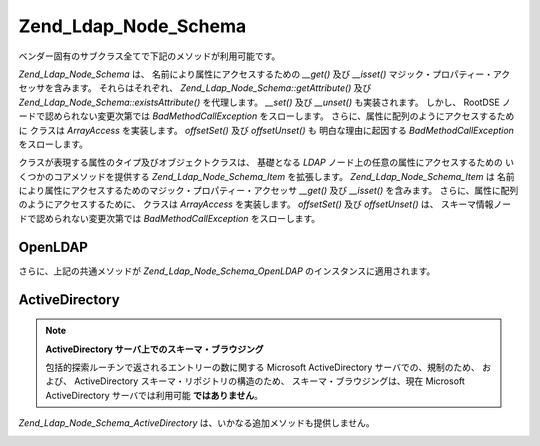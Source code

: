 .. EN-Revision: none
.. _zend.ldap.api.reference.zend-ldap-node-schema:

Zend_Ldap_Node_Schema
=====================

ベンダー固有のサブクラス全てで下記のメソッドが利用可能です。

*Zend_Ldap_Node_Schema* は、 名前により属性にアクセスするための *__get()* 及び *__isset()*
マジック・プロパティー・アクセッサを含みます。 それらはそれぞれ、
*Zend_Ldap_Node_Schema::getAttribute()* 及び *Zend_Ldap_Node_Schema::existsAttribute()* を代理します。
*__set()* 及び *__unset()* も実装されます。 しかし、 RootDSE
ノードで認められない変更次第では *BadMethodCallException* をスローします。
さらに、属性に配列のようにアクセスするために クラスは *ArrayAccess* を実装します。
*offsetSet()* 及び *offsetUnset()* も 明白な理由に起因する *BadMethodCallException*
をスローします。

.. _zend.ldap.api.reference.zend-ldap-node-schema.table:

.. table:: Zend_Ldap_Node_Schema API

   +---------------------------------------------------------------------+-------------------------------------------------------------------------------------------------------------------------------------------------------------------------------------------------------------------------------------------------------------------------------------------------------------------------------------------------------------------------------------------------------------------------------------------------------------------------------------+
   |メソッド                                                                 |説明                                                                                                                                                                                                                                                                                                                                                                                                                                                                                   |
   +=====================================================================+=====================================================================================================================================================================================================================================================================================================================================================================================================================================================================================+
   |Zend_Ldap_Dn getDn()                                                 |Zend_Ldap_Dn として現行ノードの DN を取得します。                                                                                                                                                                                                                                                                                                                                                                                                                                                    |
   +---------------------------------------------------------------------+-------------------------------------------------------------------------------------------------------------------------------------------------------------------------------------------------------------------------------------------------------------------------------------------------------------------------------------------------------------------------------------------------------------------------------------------------------------------------------------+
   |string getDnString(string $caseFold)                                 |文字列として現行ノードの DN を取得します                                                                                                                                                                                                                                                                                                                                                                                                                                                               |
   +---------------------------------------------------------------------+-------------------------------------------------------------------------------------------------------------------------------------------------------------------------------------------------------------------------------------------------------------------------------------------------------------------------------------------------------------------------------------------------------------------------------------------------------------------------------------+
   |array getDnArray(string $caseFold)                                   |配列として現行ノードの DN を取得します                                                                                                                                                                                                                                                                                                                                                                                                                                                                |
   +---------------------------------------------------------------------+-------------------------------------------------------------------------------------------------------------------------------------------------------------------------------------------------------------------------------------------------------------------------------------------------------------------------------------------------------------------------------------------------------------------------------------------------------------------------------------+
   |string getRdnString(string $caseFold)                                |文字列として現行ノードの RDN を取得します                                                                                                                                                                                                                                                                                                                                                                                                                                                              |
   +---------------------------------------------------------------------+-------------------------------------------------------------------------------------------------------------------------------------------------------------------------------------------------------------------------------------------------------------------------------------------------------------------------------------------------------------------------------------------------------------------------------------------------------------------------------------+
   |array getRdnArray(string $caseFold)                                  |配列として現行ノードの RDN を取得します                                                                                                                                                                                                                                                                                                                                                                                                                                                               |
   +---------------------------------------------------------------------+-------------------------------------------------------------------------------------------------------------------------------------------------------------------------------------------------------------------------------------------------------------------------------------------------------------------------------------------------------------------------------------------------------------------------------------------------------------------------------------+
   |array getObjectClass()                                               |ノードの objectClass を返します                                                                                                                                                                                                                                                                                                                                                                                                                                                               |
   +---------------------------------------------------------------------+-------------------------------------------------------------------------------------------------------------------------------------------------------------------------------------------------------------------------------------------------------------------------------------------------------------------------------------------------------------------------------------------------------------------------------------------------------------------------------------+
   |string toString()                                                    |現行ノードの DN を返します。 Zend_Ldap_Dn::getDnString() の代理です                                                                                                                                                                                                                                                                                                                                                                                                                                   |
   +---------------------------------------------------------------------+-------------------------------------------------------------------------------------------------------------------------------------------------------------------------------------------------------------------------------------------------------------------------------------------------------------------------------------------------------------------------------------------------------------------------------------------------------------------------------------+
   |string \__toString()                                                 |文字列表現にキャストします。 Zend_Ldap_Dn::toString() の代理です                                                                                                                                                                                                                                                                                                                                                                                                                                        |
   +---------------------------------------------------------------------+-------------------------------------------------------------------------------------------------------------------------------------------------------------------------------------------------------------------------------------------------------------------------------------------------------------------------------------------------------------------------------------------------------------------------------------------------------------------------------------+
   |array toArray(boolean $includeSystemAttributes)                      |現行ノードの配列表現を返します。 もし $includeSystemAttributes が FALSE (既定値は TRUE) なら、システム固有の属性は配列から除去されます。 Zend_Ldap_Node_Schema::getAttributes() とは異なり、 結果の配列には キー 'dn' をもつ DN を含みます。                                                                                                                                                                                                                                                                                                                |
   +---------------------------------------------------------------------+-------------------------------------------------------------------------------------------------------------------------------------------------------------------------------------------------------------------------------------------------------------------------------------------------------------------------------------------------------------------------------------------------------------------------------------------------------------------------------------+
   |string toJson(boolean $includeSystemAttributes)                      |Zend_Ldap_Node_Schema::toArray() を用いて 現行ノードの JSON 表現を返します。                                                                                                                                                                                                                                                                                                                                                                                                                           |
   +---------------------------------------------------------------------+-------------------------------------------------------------------------------------------------------------------------------------------------------------------------------------------------------------------------------------------------------------------------------------------------------------------------------------------------------------------------------------------------------------------------------------------------------------------------------------+
   |array getData(boolean $includeSystemAttributes)                      |ノードの属性を返します。 配列は属性全てをその内部フォーマットに含みます。(変換無し)                                                                                                                                                                                                                                                                                                                                                                                                                                          |
   +---------------------------------------------------------------------+-------------------------------------------------------------------------------------------------------------------------------------------------------------------------------------------------------------------------------------------------------------------------------------------------------------------------------------------------------------------------------------------------------------------------------------------------------------------------------------+
   |boolean existsAttribute(string $name, boolean $emptyExists)          |与えられた属性が存在するかどうかチェックします。 もし $emptyExists が FALSE なら、 空の属性 (array() のみを含む) は、 FALSE を返す、存在しないものとして扱われます。 もし $emptyExists が true なら、 空の属性は TRUE を返す、存在するものとして扱われます。 この場合、属性の名前がキーの集合に欠落している場合のみ、 メソッドは FALSE を返します。                                                                                                                                                                                                                                                                    |
   +---------------------------------------------------------------------+-------------------------------------------------------------------------------------------------------------------------------------------------------------------------------------------------------------------------------------------------------------------------------------------------------------------------------------------------------------------------------------------------------------------------------------------------------------------------------------+
   |boolean attributeHasValue(string $name, mixed|array $value)          |与えられた値が属性に存在するかチェックします。 $value 内の値全てが属性に現れる場合のみ、 メソッドは TRUE を返します。 比較は厳格に行なわれます。（データ型を考慮します）                                                                                                                                                                                                                                                                                                                                                                                         |
   +---------------------------------------------------------------------+-------------------------------------------------------------------------------------------------------------------------------------------------------------------------------------------------------------------------------------------------------------------------------------------------------------------------------------------------------------------------------------------------------------------------------------------------------------------------------------+
   |integer count()                                                      |ノードの属性数を返します。 Countable を実装します。                                                                                                                                                                                                                                                                                                                                                                                                                                                      |
   +---------------------------------------------------------------------+-------------------------------------------------------------------------------------------------------------------------------------------------------------------------------------------------------------------------------------------------------------------------------------------------------------------------------------------------------------------------------------------------------------------------------------------------------------------------------------+
   |mixed getAttribute(string $name, integer|null $index)                |LDAP 属性を取得します。データ変換は Zend_Ldap_Attribute::getAttribute() を使って適用されます。                                                                                                                                                                                                                                                                                                                                                                                                                 |
   +---------------------------------------------------------------------+-------------------------------------------------------------------------------------------------------------------------------------------------------------------------------------------------------------------------------------------------------------------------------------------------------------------------------------------------------------------------------------------------------------------------------------------------------------------------------------+
   |array getAttributes(boolean $includeSystemAttributes)                |ノードの属性全てを取得します。もし $includeSystemAttributes が FALSE なら、 (既定は TRUE) システム固有の属性は配列から除去されます。                                                                                                                                                                                                                                                                                                                                                                                              |
   +---------------------------------------------------------------------+-------------------------------------------------------------------------------------------------------------------------------------------------------------------------------------------------------------------------------------------------------------------------------------------------------------------------------------------------------------------------------------------------------------------------------------------------------------------------------------+
   |array|integer getDateTimeAttribute(string $name, integer|null $index)|LDAP の日付／時刻属性を取得します。データ変換は Zend_Ldap_Attribute::getDateTimeAttribute() を使って適用されます。                                                                                                                                                                                                                                                                                                                                                                                                   |
   +---------------------------------------------------------------------+-------------------------------------------------------------------------------------------------------------------------------------------------------------------------------------------------------------------------------------------------------------------------------------------------------------------------------------------------------------------------------------------------------------------------------------------------------------------------------------+
   |Zend_Ldap_Node_Schema reload(Zend_Ldap $ldap)                        |与えられた LDAP サーバから現行ノードの属性を再読み込みします。                                                                                                                                                                                                                                                                                                                                                                                                                                                   |
   +---------------------------------------------------------------------+-------------------------------------------------------------------------------------------------------------------------------------------------------------------------------------------------------------------------------------------------------------------------------------------------------------------------------------------------------------------------------------------------------------------------------------------------------------------------------------+
   |Zend_Ldap_Node_Schema create(Zend_Ldap $ldap)                        |Schema ノードを生成するファクトリー・メソッド                                                                                                                                                                                                                                                                                                                                                                                                                                                           |
   +---------------------------------------------------------------------+-------------------------------------------------------------------------------------------------------------------------------------------------------------------------------------------------------------------------------------------------------------------------------------------------------------------------------------------------------------------------------------------------------------------------------------------------------------------------------------+
   |array getAttributeTypes()                                            |属性のタイプを . の配列として取得します。                                                                                                                                                                                                                                                                                                                                                                                                                                                               |
   +---------------------------------------------------------------------+-------------------------------------------------------------------------------------------------------------------------------------------------------------------------------------------------------------------------------------------------------------------------------------------------------------------------------------------------------------------------------------------------------------------------------------------------------------------------------------+
   |array getObjectClasses()                                             |オブジェクトクラスを Zend_Ldap_Node_Schema_ObjectClass_Interface の配列として取得します。                                                                                                                                                                                                                                                                                                                                                                                                                  |
   +---------------------------------------------------------------------+-------------------------------------------------------------------------------------------------------------------------------------------------------------------------------------------------------------------------------------------------------------------------------------------------------------------------------------------------------------------------------------------------------------------------------------------------------------------------------------+

.. _zend.ldap.api.reference.zend-ldap-node-schema.attributetype-interface.table:

.. table:: Zend_Ldap_Node_Schema_AttributeType_Interface API

   +------------------------+---------------------------------------------+
   |メソッド                    |説明                                           |
   +========================+=============================================+
   |string getName()        |属性名を取得します                                    |
   +------------------------+---------------------------------------------+
   |string getOid()         |属性の OID を取得します                               |
   +------------------------+---------------------------------------------+
   |string getSyntax()      |属性の構文を取得します                                  |
   +------------------------+---------------------------------------------+
   |int|null getMaxLength() |属性の最大長を取得します                                 |
   +------------------------+---------------------------------------------+
   |boolean isSingleValued()|属性が単一の値かどうか返します                              |
   +------------------------+---------------------------------------------+
   |string getDescription() |属性の説明を取得します                                  |
   +------------------------+---------------------------------------------+

.. _zend.ldap.api.reference.zend-ldap-node-schema.objectclass-interface.table:

.. table:: Zend_Ldap_Node_Schema_ObjectClass_Interface API

   +------------------------+----------------------------------------------------------------------------------------------------------------------------------------------------------------------------------------------------------------------------------------------------------------------------------------------------------------------------------------------------------------------------------------------+
   |メソッド                    |説明                                                                                                                                                                                                                                                                                                                                                                                            |
   +========================+==============================================================================================================================================================================================================================================================================================================================================================================================+
   |string getName()        |objectClass の名前を返します                                                                                                                                                                                                                                                                                                                                                                          |
   +------------------------+----------------------------------------------------------------------------------------------------------------------------------------------------------------------------------------------------------------------------------------------------------------------------------------------------------------------------------------------------------------------------------------------+
   |string getOid()         |objectClass の OID を返します                                                                                                                                                                                                                                                                                                                                                                       |
   +------------------------+----------------------------------------------------------------------------------------------------------------------------------------------------------------------------------------------------------------------------------------------------------------------------------------------------------------------------------------------------------------------------------------------+
   |array getMustContain()  |この objectClass が含まなければいけない属性を返します                                                                                                                                                                                                                                                                                                                                                             |
   +------------------------+----------------------------------------------------------------------------------------------------------------------------------------------------------------------------------------------------------------------------------------------------------------------------------------------------------------------------------------------------------------------------------------------+
   |array getMayContain()   |この objectClass が含むかもしれない属性を返します                                                                                                                                                                                                                                                                                                                                                               |
   +------------------------+----------------------------------------------------------------------------------------------------------------------------------------------------------------------------------------------------------------------------------------------------------------------------------------------------------------------------------------------------------------------------------------------+
   |string getDescription() |属性の説明を返します                                                                                                                                                                                                                                                                                                                                                                                    |
   +------------------------+----------------------------------------------------------------------------------------------------------------------------------------------------------------------------------------------------------------------------------------------------------------------------------------------------------------------------------------------------------------------------------------------+
   |integer getType()       |objectClass のタイプを返します。 このメソッドは下記の値のうちの一つを返します。 Zend_Ldap_Node_Schema::OBJECTCLASS_TYPE_UNKNOWN未知のクラス用Zend_Ldap_Node_Schema::OBJECTCLASS_TYPE_STRUCTURAL構造クラス用Zend_Ldap_Node_Schema::OBJECTCLASS_TYPE_ABSTRACT抽象クラス用Zend_Ldap_Node_Schema::OBJECTCLASS_TYPE_AUXILIARY補助クラス用                                                                                                                    |
   +------------------------+----------------------------------------------------------------------------------------------------------------------------------------------------------------------------------------------------------------------------------------------------------------------------------------------------------------------------------------------------------------------------------------------+
   |array getParentClasses()|このクラスの親の（複数の） objectClass を返します。 これは構造、抽象、補助 objectClass を含みます。                                                                                                                                                                                                                                                                                                                               |
   +------------------------+----------------------------------------------------------------------------------------------------------------------------------------------------------------------------------------------------------------------------------------------------------------------------------------------------------------------------------------------------------------------------------------------+

クラスが表現する属性のタイプ及びオブジェクトクラスは、 基礎となる *LDAP*
ノード上の任意の属性にアクセスするための いくつかのコアメソッドを提供する
*Zend_Ldap_Node_Schema_Item* を拡張します。 *Zend_Ldap_Node_Schema_Item* は
名前により属性にアクセスするためのマジック・プロパティー・アクセッサ *__get()*
及び *__isset()* を含みます。 さらに、属性に配列のようにアクセスするために、
クラスは *ArrayAccess* を実装します。 *offsetSet()* 及び *offsetUnset()* は、
スキーマ情報ノードで認められない変更次第では *BadMethodCallException*
をスローします。

.. _zend.ldap.api.reference.zend-ldap-node-schema.schema-item.table:

.. table:: Zend_Ldap_Node_Schema_Item API

   +---------------+--------------------------------------------------------------------------------------------+
   |メソッド           |説明                                                                                          |
   +===============+============================================================================================+
   |array getData()|スキーマ情報ノードから基礎となる全てのデータを取得します。                                                               |
   +---------------+--------------------------------------------------------------------------------------------+
   |integer count()|スキーマ情報ノード内の属性数を返します。 Countable を実装します。                                                      |
   +---------------+--------------------------------------------------------------------------------------------+

.. _zend.ldap.api.reference.zend-ldap-node-schema.openldap:

OpenLDAP
--------

さらに、上記の共通メソッドが *Zend_Ldap_Node_Schema_OpenLDAP*
のインスタンスに適用されます。

.. _zend.ldap.api.reference.zend-ldap-node-schema.openldap.table:

.. table:: Zend_Ldap_Node_Schema_OpenLDAP API

   +--------------------------+---------------------------------------------------+
   |メソッド                      |説明                                                 |
   +==========================+===================================================+
   |array getLdapSyntaxes()   |LDAP 構文を取得します                                      |
   +--------------------------+---------------------------------------------------+
   |array getMatchingRules()  |一致するルールを取得します                                      |
   +--------------------------+---------------------------------------------------+
   |array getMatchingRuleUse()|一致するルールの使用法を取得します                                  |
   +--------------------------+---------------------------------------------------+

.. _zend.ldap.api.reference.zend-ldap-node-schema.openldap.attributetype-interface.table:

.. table:: Zend_Ldap_Node_Schema_AttributeType_OpenLDAP API

   +-------------------------------------------------------------+---------------------------------------------------------------------------------+
   |メソッド                                                         |説明                                                                               |
   +=============================================================+=================================================================================+
   |Zend_Ldap_Node_Schema_AttributeType_OpenLdap|null getParent()|もし存在すれば、継承ツリー内の親の属性タイプを返します                                                      |
   +-------------------------------------------------------------+---------------------------------------------------------------------------------+

.. _zend.ldap.api.reference.zend-ldap-node-schema.openldap.objectclass-interface.table:

.. table:: Zend_Ldap_Node_Schema_ObjectClass_OpenLDAP API

   +------------------+-----------------------------------------------------------------------------------------------------------------------------------------------------------------------------------------------+
   |メソッド              |説明                                                                                                                                                                                             |
   +==================+===============================================================================================================================================================================================+
   |array getParents()|もし存在すれば、継承ツリー内の（複数の）親オブジェクトクラスを返します 返される配列は、 Zend_Ldap_Node_Schema_ObjectClass_OpenLdapの配列です。                                                                                                  |
   +------------------+-----------------------------------------------------------------------------------------------------------------------------------------------------------------------------------------------+

.. _zend.ldap.api.reference.zend-ldap-node-schema.activedirectory:

ActiveDirectory
---------------

.. note::

   **ActiveDirectory サーバ上でのスキーマ・ブラウジング**

   包括的探索ルーチンで返されるエントリーの数に関する Microsoft ActiveDirectory
   サーバでの、規制のため、 および、 ActiveDirectory
   スキーマ・リポジトリの構造のため、 スキーマ・ブラウジングは、現在 Microsoft
   ActiveDirectory サーバでは利用可能 **ではありません**\ 。

*Zend_Ldap_Node_Schema_ActiveDirectory* は、いかなる追加メソッドも提供しません。

.. _zend.ldap.api.reference.zend-ldap-node-schema.activedirectory.attributetype-interface.table:

.. table:: Zend_Ldap_Node_Schema_AttributeType_ActiveDirectory API

   +-------------------------------------------------------------------------------------------------------------+
   |Zend_Ldap_Node_Schema_AttributeType_ActiveDirectory は、いかなる追加メソッドも提供しません                                      |
   +-------------------------------------------------------------------------------------------------------------+

.. _zend.ldap.api.reference.zend-ldap-node-schema.activedirectory.objectclass-interface.table:

.. table:: Zend_Ldap_Node_Schema_ObjectClass_ActiveDirectory API

   +-----------------------------------------------------------------------------------------------------------+
   |Zend_Ldap_Node_Schema_ObjectClass_ActiveDirectory は、いかなる追加メソッドも提供しません                                      |
   +-----------------------------------------------------------------------------------------------------------+


